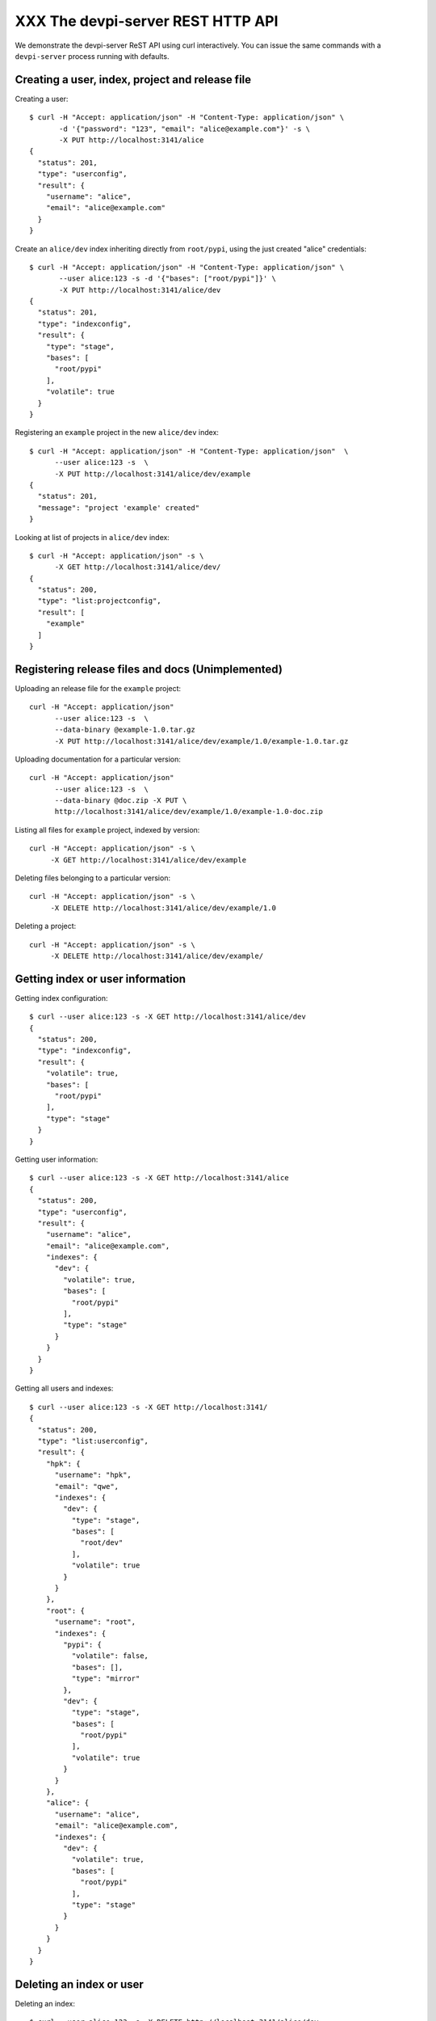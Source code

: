 XXX The devpi-server REST HTTP API
==================================

We demonstrate the devpi-server ReST API using curl interactively.
You can issue the same commands with a ``devpi-server`` process
running with defaults.


Creating a user, index, project and release file
--------------------------------------------------

Creating a user::

    $ curl -H "Accept: application/json" -H "Content-Type: application/json" \
           -d '{"password": "123", "email": "alice@example.com"}' -s \
           -X PUT http://localhost:3141/alice
    {
      "status": 201, 
      "type": "userconfig", 
      "result": {
        "username": "alice", 
        "email": "alice@example.com"
      }
    }

Create an ``alice/dev`` index inheriting directly from ``root/pypi``,
using the just created "alice" credentials::

    $ curl -H "Accept: application/json" -H "Content-Type: application/json" \
           --user alice:123 -s -d '{"bases": ["root/pypi"]}' \
           -X PUT http://localhost:3141/alice/dev
    {
      "status": 201, 
      "type": "indexconfig", 
      "result": {
        "type": "stage", 
        "bases": [
          "root/pypi"
        ], 
        "volatile": true
      }
    }

Registering an ``example`` project in the new ``alice/dev`` index::

     $ curl -H "Accept: application/json" -H "Content-Type: application/json"  \
           --user alice:123 -s  \
           -X PUT http://localhost:3141/alice/dev/example
     {
       "status": 201, 
       "message": "project 'example' created"
     }

Looking at list of projects in ``alice/dev`` index::

     $ curl -H "Accept: application/json" -s \
           -X GET http://localhost:3141/alice/dev/
     {
       "status": 200, 
       "type": "list:projectconfig", 
       "result": [
         "example"
       ]
     }

Registering release files and docs (Unimplemented)
-----------------------------------------------------------------

Uploading an release file for the ``example`` project::

     curl -H "Accept: application/json" 
           --user alice:123 -s  \
           --data-binary @example-1.0.tar.gz
           -X PUT http://localhost:3141/alice/dev/example/1.0/example-1.0.tar.gz

Uploading documentation for a particular version::

     curl -H "Accept: application/json" 
           --user alice:123 -s  \
           --data-binary @doc.zip -X PUT \
           http://localhost:3141/alice/dev/example/1.0/example-1.0-doc.zip

Listing all files for ``example`` project, indexed by version::

      curl -H "Accept: application/json" -s \
           -X GET http://localhost:3141/alice/dev/example

Deleting files belonging to a particular version::

      curl -H "Accept: application/json" -s \
           -X DELETE http://localhost:3141/alice/dev/example/1.0

Deleting a project::

      curl -H "Accept: application/json" -s \
           -X DELETE http://localhost:3141/alice/dev/example/

Getting index or user information
--------------------------------------------------

Getting index configuration::

    $ curl --user alice:123 -s -X GET http://localhost:3141/alice/dev
    {
      "status": 200, 
      "type": "indexconfig", 
      "result": {
        "volatile": true, 
        "bases": [
          "root/pypi"
        ], 
        "type": "stage"
      }
    }

Getting user information::

    $ curl --user alice:123 -s -X GET http://localhost:3141/alice
    {
      "status": 200, 
      "type": "userconfig", 
      "result": {
        "username": "alice", 
        "email": "alice@example.com", 
        "indexes": {
          "dev": {
            "volatile": true, 
            "bases": [
              "root/pypi"
            ], 
            "type": "stage"
          }
        }
      }
    }

Getting all users and indexes::

    $ curl --user alice:123 -s -X GET http://localhost:3141/
    {
      "status": 200, 
      "type": "list:userconfig", 
      "result": {
        "hpk": {
          "username": "hpk", 
          "email": "qwe", 
          "indexes": {
            "dev": {
              "type": "stage", 
              "bases": [
                "root/dev"
              ], 
              "volatile": true
            }
          }
        }, 
        "root": {
          "username": "root", 
          "indexes": {
            "pypi": {
              "volatile": false, 
              "bases": [], 
              "type": "mirror"
            }, 
            "dev": {
              "type": "stage", 
              "bases": [
                "root/pypi"
              ], 
              "volatile": true
            }
          }
        }, 
        "alice": {
          "username": "alice", 
          "email": "alice@example.com", 
          "indexes": {
            "dev": {
              "volatile": true, 
              "bases": [
                "root/pypi"
              ], 
              "type": "stage"
            }
          }
        }
      }
    }

Deleting an index or user
--------------------------------------------------

Deleting an index::

    $ curl --user alice:123 -s -X DELETE http://localhost:3141/alice/dev
    {
      "status": 201, 
      "message": "index alice/dev deleted"
    }

Deleting a user::

    $ curl --user alice:123 -s -X DELETE http://localhost:3141/alice
    {
      "status": 200, 
      "message": "user 'alice' deleted"
    }
